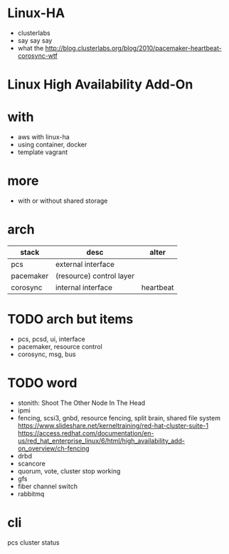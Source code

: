 * Linux-HA

- clusterlabs
- say say say
- what the
  http://blog.clusterlabs.org/blog/2010/pacemaker-heartbeat-corosync-wtf

* Linux High Availability Add-On

* with

- aws with linux-ha
- using container, docker
- template vagrant

* more

- with or without shared storage

* arch

| stack     | desc                     | alter     |
|-----------+--------------------------+-----------|
| pcs       | external interface       |           |
| pacemaker | (resource) control layer |           |
| corosync  | internal interface       | heartbeat |

* TODO arch but items

- pcs, pcsd, ui, interface
- pacemaker, resource control
- corosync, msg, bus

* TODO word

- stonith: Shoot The Other Node In The Head
- ipmi
- fencing, scsi3, gnbd, resource fencing, split brain, shared file system
  https://www.slideshare.net/kerneltraining/red-hat-cluster-suite-1
  https://access.redhat.com/documentation/en-us/red_hat_enterprise_linux/6/html/high_availability_add-on_overview/ch-fencing
- drbd
- scancore
- quorum, vote, cluster stop working
- gfs
- fiber channel switch
- rabbitmq

* cli

pcs cluster status
